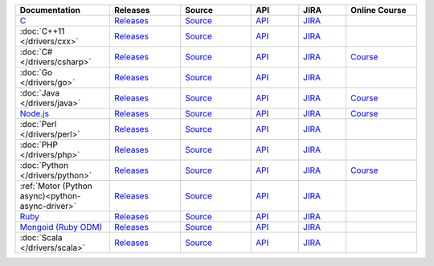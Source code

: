 .. list-table::
   :header-rows: 1
   :widths: 20 15 15 10 10 15

   * - Documentation
     - Releases
     - Source
     - API
     - JIRA
     - Online Course

   * - `C <http://mongoc.org/?jmp=docs>`__
     - `Releases <https://github.com/mongodb/mongo-c-driver/releases>`__
     - `Source <https://github.com/mongodb/mongo-c-driver>`__
     - `API <http://mongoc.org/>`__
     - `JIRA <https://jira.mongodb.org/browse/CDRIVER>`__
     -

   * - :doc:`C++11 </drivers/cxx>`
     - `Releases <https://github.com/mongodb/mongo-cxx-driver/releases>`__
     - `Source <https://github.com/mongodb/mongo-cxx-driver>`__
     - `API <http://mongodb.github.io/mongo-cxx-driver/api/current/>`__
     - `JIRA <https://jira.mongodb.org/browse/CXX>`__
     -
   * - :doc:`C# </drivers/csharp>`
     - `Releases <https://github.com/mongodb/mongo-csharp-driver/releases>`__
     - `Source <https://github.com/mongodb/mongo-csharp-driver>`__
     - `API <http://api.mongodb.com/csharp/current/>`__
     - `JIRA <https://jira.mongodb.org/browse/CSHARP>`__
     - `Course <https://university.mongodb.com/courses/M101N/about>`__

   * - :doc:`Go </drivers/go>`
     - `Releases <https://github.com/mongodb/mongo-go-driver/releases>`__
     - `Source <https://github.com/mongodb/mongo-go-driver>`__
     - `API <https://godoc.org/github.com/mongodb/mongo-go-driver/mongo>`__
     - `JIRA <https://jira.mongodb.org/browse/GODRIVER>`__
     -

   * - :doc:`Java </drivers/java>`
     - `Releases <https://github.com/mongodb/mongo-java-driver/releases>`__
     - `Source <https://github.com/mongodb/mongo-java-driver>`__
     - `API <http://api.mongodb.com/java/current>`__
     - `JIRA <https://jira.mongodb.org/browse/JAVA>`__
     - `Course <https://university.mongodb.com/courses/M101J/about>`__

   * - `Node.js <https://mongodb.github.io/node-mongodb-native/?jmp=docs>`_
     - `Releases <https://github.com/mongodb/node-mongodb-native/releases>`__
     - `Source <https://github.com/mongodb/node-mongodb-native>`__
     - `API <https://mongodb.github.io/node-mongodb-native/>`__
     - `JIRA <https://jira.mongodb.org/browse/NODE>`__
     - `Course <https://university.mongodb.com/courses/M101JS/about>`__

   * - :doc:`Perl </drivers/perl>`
     - `Releases <https://metacpan.org/release/MongoDB>`__
     - `Source <https://github.com/mongodb/mongo-perl-driver>`__
     - `API <https://metacpan.org/pod/MongoDB>`__
     - `JIRA <https://jira.mongodb.org/browse/PERL>`__
     -

   * - :doc:`PHP </drivers/php>`
     - `Releases <http://pecl.php.net/package/mongodb>`__
     - `Source <https://github.com/mongodb/mongo-php-driver>`__
     - `API <http://php.net/mongodb>`__
     - `JIRA <https://jira.mongodb.org/browse/PHPC>`__
     -

   * - :doc:`Python </drivers/python>`
     - `Releases <https://pypi.python.org/pypi/pymongo/>`__
     - `Source <https://github.com/mongodb/mongo-python-driver>`__
     - `API <http://api.mongodb.com/python/current>`__
     - `JIRA <https://jira.mongodb.org/browse/PYTHON>`__
     - `Course <https://university.mongodb.com/courses/M101P/about>`__

   * - :ref:`Motor (Python async)<python-async-driver>`
     - `Releases <https://pypi.python.org/pypi/motor/>`__
     - `Source <https://github.com/mongodb/motor>`__
     - `API <http://motor.readthedocs.org/en/stable/api/index.html>`__
     - `JIRA <https://jira.mongodb.org/browse/MOTOR>`__
     -

   * - `Ruby <https://docs.mongodb.com/ruby-driver/current/>`_
     - `Releases <https://rubygems.org/gems/mongo>`__
     - `Source <https://github.com/mongodb/mongo-ruby-driver>`__
     - `API <http://api.mongodb.com/ruby/current/>`__
     - `JIRA <https://jira.mongodb.org/browse/RUBY>`__
     -

   * - `Mongoid (Ruby ODM) <https://docs.mongodb.com/mongoid/current/>`_
     - `Releases <https://rubygems.org/gems/mongoid>`__
     - `Source <https://github.com/mongodb/mongoid>`__
     - `API <https://docs.mongodb.com/mongoid/7.0/api/>`__
     - `JIRA <https://jira.mongodb.org/browse/MONGOID>`__
     -

   * - :doc:`Scala </drivers/scala>`
     - `Releases <https://mongodb.github.io/mongo-scala-driver/>`__
     - `Source <https://github.com/mongodb/mongo-scala-driver>`__
     - `API <https://mongodb.github.io/mongo-scala-driver/>`__
     - `JIRA <https://jira.mongodb.org/browse/SCALA>`__
     -
..
   * - :doc:`Haskell </drivers/haskell>`
     - `Releases <https://github.com/mongodb/mongodb-haskell/releases>`__
     - `API <http://api.mongodb.com/haskell/>`__
     - `JIRA <https://jira.mongodb.org/browse/HASKELL>`__
